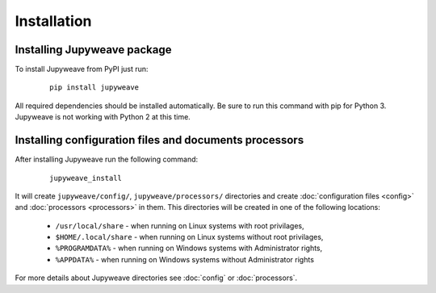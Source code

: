 Installation
============

Installing Jupyweave package
----------------------------

To install Jupyweave from PyPI just run:

    ::

        pip install jupyweave

All required dependencies should be installed automatically.
Be sure to run this command with pip for Python 3. Jupyweave is not working with Python 2 at this time.

Installing configuration files and documents processors
-------------------------------------------------------

After installing Jupyweave run the following command:

    ::

        jupyweave_install

It will create ``jupyweave/config/``, ``jupyweave/processors/`` directories and create
:doc:`configuration files <config>` and :doc:`processors <processors>` in them.
This directories will be created in one of the following locations:

    * ``/usr/local/share`` - when running on Linux systems with root privilages,
    * ``$HOME/.local/share`` - when running on Linux systems without root privilages,
    * ``%PROGRAMDATA%`` - when running on Windows systems with Administrator rights,
    * ``%APPDATA%`` - when running on Windows systems without Administrator rights

For more details about Jupyweave directories see :doc:`config` or :doc:`processors`.

